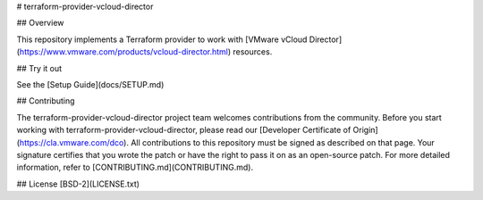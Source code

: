 
# terraform-provider-vcloud-director

## Overview

This repository implements a Terraform provider to work with [VMware vCloud Director](https://www.vmware.com/products/vcloud-director.html) resources.

## Try it out

See the [Setup Guide](docs/SETUP.md)

## Contributing

The terraform-provider-vcloud-director project team welcomes contributions from the community. Before you start working with terraform-provider-vcloud-director, please read our [Developer Certificate of Origin](https://cla.vmware.com/dco). All contributions to this repository must be signed as described on that page. Your signature certifies that you wrote the patch or have the right to pass it on as an open-source patch. For more detailed information, refer to [CONTRIBUTING.md](CONTRIBUTING.md).

## License
[BSD-2](LICENSE.txt)

